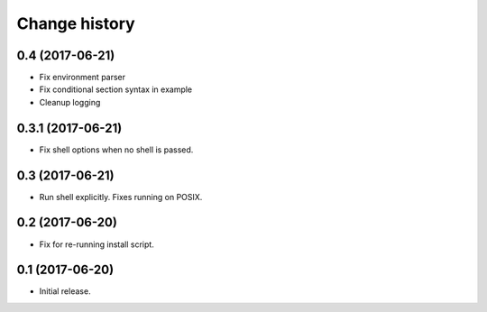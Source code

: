 Change history
==============

0.4   (2017-06-21)
------------------

- Fix environment parser
- Fix conditional section syntax in example
- Cleanup logging

0.3.1 (2017-06-21)
------------------

- Fix shell options when no shell is passed.

0.3   (2017-06-21)
------------------

- Run shell explicitly. Fixes running on POSIX.

0.2   (2017-06-20)
------------------

- Fix for re-running install script.

0.1   (2017-06-20)
------------------

- Initial release.
